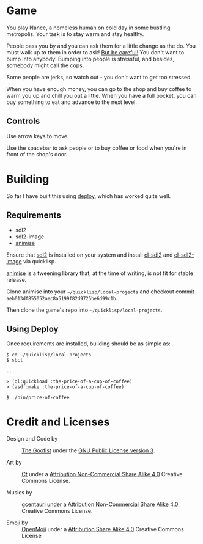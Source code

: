 
* Game

  You play Nance, a homeless human on cold day in some bustling metropolis. Your
  task is to stay warm and stay healthy. 

  People pass you by and you can ask them for a little change as the do. You
  must walk up to them in order to ask! _But be careful!_ You don't want to bump
  into anybody! Bumping into people is stressful, and besides, somebody might
  call the cops.

  Some people are jerks, so watch out - you don't want to get too stressed. 

  When you have enough money, you can go to the shop and buy coffee to warm you
  up and chill you out a little. When you have a full pocket, you can buy
  something to eat and advance to the next level.

** Controls

   Use arrow keys to move.

   Use the spacebar to ask people or to buy coffee or food when you're in front
   of the shop's door.

* Building

   So far I have built this using [[https://shinmera.github.io/deploy/][deploy]], which has worked quite well.
  
** Requirements

   - sdl2
   - sdl2-image 
   - [[https://github.com/thegoofist/animise][animise]]

   Ensure that [[https://www.libsdl.org/][sdl2]] is installed on your system and install [[http://quickdocs.org/cl-sdl2/][cl-sdl2]] and
   [[http://quickdocs.org/cl-sdl2-image/][cl-sdl2-image]] via quicklisp.

   [[https://github.com/thegoofist/animise][animise]] is a tweening library that, at the time of writing, is not fit for
   stable release. 

   Clone animise into your =~/quicklisp/local-projects= and checkout commit
   =aeb013df855052aec8a5199f82d9725be6d99c1b=.

   Then clone the game's repo into =~/quicklisp/local-projects=.

** Using Deploy

   Once requirements are installed, building should be as simple as:

   #+begin_src 
$ cd ~/quicklisp/local-projects
$ sbcl

...

> (ql:quickload :the-price-of-a-cup-of-coffee)
> (asdf:make :the-price-of-a-cup-of-coffee)

$ ./bin/price-of-coffee   
   #+end_src
   
     

* Credit and Licenses

  + Design and Code by :: [[https://github.com/thegoofist/][The Goofist]] under the  [[./LICENSE][GNU Public License version 3]].

  + Art by :: _Ct_ under a [[https://creativecommons.org/licenses/by-nc-sa/4.0/][Attribution Non-Commercial Share Alike 4.0]] Creative Commons License.

  + Musics by :: [[https://github.com/gcentauri][gcentauri]] under a [[https://creativecommons.org/licenses/by-nc-sa/4.0/][Attribution Non-Commercial Share Alike 4.0]] Creative Commons License.

  + Emoji by :: [[https://openmoji.org][OpenMoji]] under a [[https://creativecommons.org/licenses/by-sa/4.0/][Attribution Share Alike 4.0]] Creative Commons License
  
